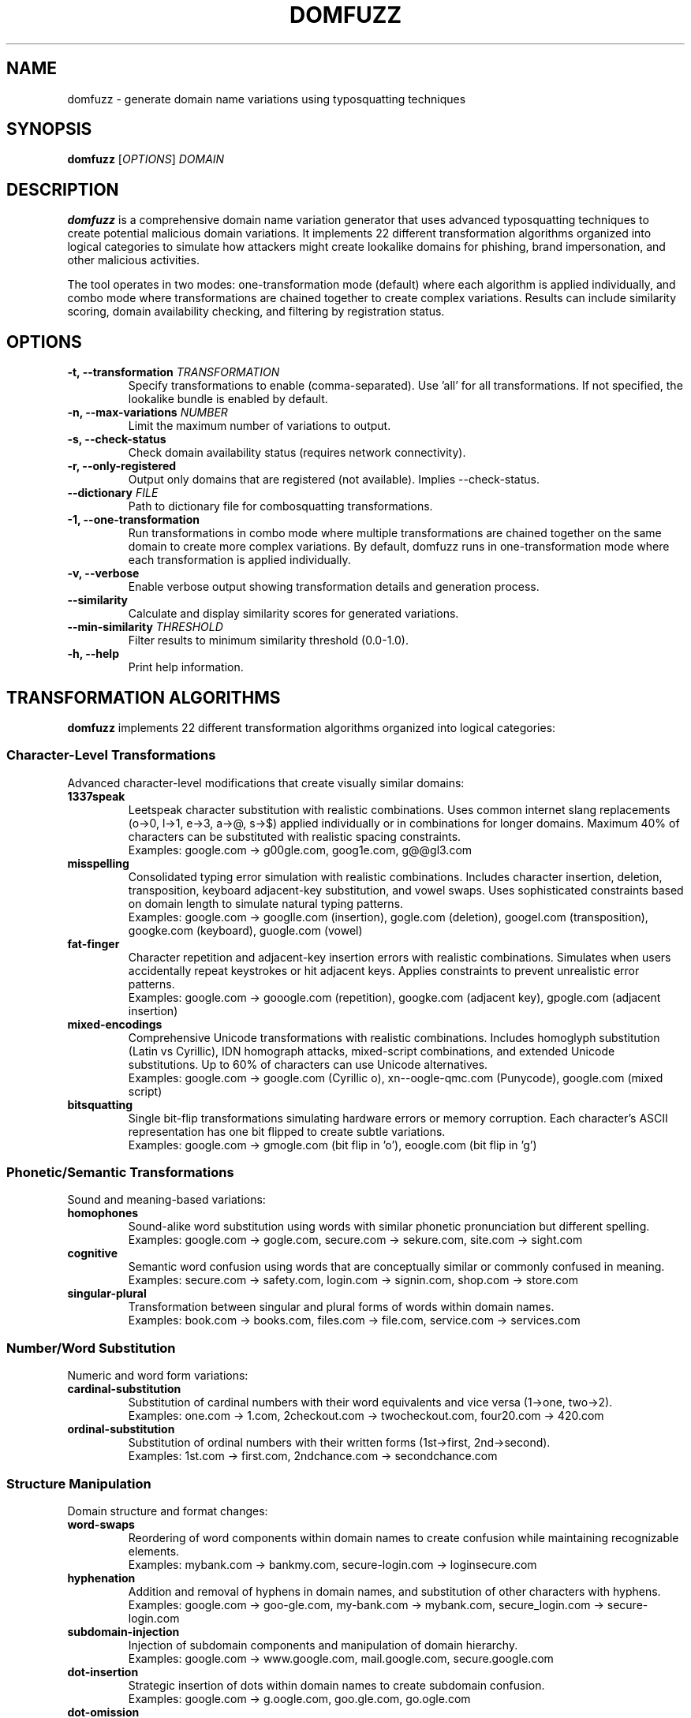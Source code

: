 .TH DOMFUZZ 1 "2024" "domfuzz 0.1.1" "Domain Fuzzing Tool"
.SH NAME
domfuzz \- generate domain name variations using typosquatting techniques
.SH SYNOPSIS
.B domfuzz
[\fIOPTIONS\fR] \fIDOMAIN\fR
.SH DESCRIPTION
.B domfuzz
is a comprehensive domain name variation generator that uses advanced typosquatting techniques to create potential malicious domain variations. It implements 22 different transformation algorithms organized into logical categories to simulate how attackers might create lookalike domains for phishing, brand impersonation, and other malicious activities.

The tool operates in two modes: one-transformation mode (default) where each algorithm is applied individually, and combo mode where transformations are chained together to create complex variations. Results can include similarity scoring, domain availability checking, and filtering by registration status.

.SH OPTIONS
.TP
.B \-t, \-\-transformation \fITRANSFORMATION\fR
Specify transformations to enable (comma-separated). Use 'all' for all transformations. If not specified, the lookalike bundle is enabled by default.
.TP
.B \-n, \-\-max\-variations \fINUMBER\fR
Limit the maximum number of variations to output.
.TP
.B \-s, \-\-check\-status
Check domain availability status (requires network connectivity).
.TP
.B \-r, \-\-only\-registered
Output only domains that are registered (not available). Implies \-\-check\-status.
.TP
.B \-\-dictionary \fIFILE\fR
Path to dictionary file for combosquatting transformations.
.TP
.B \-1, \-\-one\-transformation
Run transformations in combo mode where multiple transformations are chained together on the same domain to create more complex variations. By default, domfuzz runs in one-transformation mode where each transformation is applied individually.
.TP
.B \-v, \-\-verbose
Enable verbose output showing transformation details and generation process.
.TP
.B \-\-similarity
Calculate and display similarity scores for generated variations.
.TP
.B \-\-min\-similarity \fITHRESHOLD\fR
Filter results to minimum similarity threshold (0.0-1.0).
.TP
.B \-h, \-\-help
Print help information.

.SH TRANSFORMATION ALGORITHMS
.B domfuzz
implements 22 different transformation algorithms organized into logical categories:

.SS Character-Level Transformations
Advanced character-level modifications that create visually similar domains:

.TP
.B 1337speak
Leetspeak character substitution with realistic combinations. Uses common internet slang replacements (o→0, l→1, e→3, a→@, s→$) applied individually or in combinations for longer domains. Maximum 40% of characters can be substituted with realistic spacing constraints.
.br
Examples: google.com → g00gle.com, goog1e.com, g@@gl3.com

.TP
.B misspelling
Consolidated typing error simulation with realistic combinations. Includes character insertion, deletion, transposition, keyboard adjacent-key substitution, and vowel swaps. Uses sophisticated constraints based on domain length to simulate natural typing patterns.
.br
Examples: google.com → googlle.com (insertion), gogle.com (deletion), googel.com (transposition), googke.com (keyboard), guogle.com (vowel)

.TP
.B fat-finger
Character repetition and adjacent-key insertion errors with realistic combinations. Simulates when users accidentally repeat keystrokes or hit adjacent keys. Applies constraints to prevent unrealistic error patterns.
.br
Examples: google.com → gooogle.com (repetition), googke.com (adjacent key), gpogle.com (adjacent insertion)

.TP
.B mixed-encodings
Comprehensive Unicode transformations with realistic combinations. Includes homoglyph substitution (Latin vs Cyrillic), IDN homograph attacks, mixed-script combinations, and extended Unicode substitutions. Up to 60% of characters can use Unicode alternatives.
.br
Examples: google.com → gооgle.com (Cyrillic о), xn--oogle-qmc.com (Punycode), gοοglе.com (mixed script)

.TP
.B bitsquatting
Single bit-flip transformations simulating hardware errors or memory corruption. Each character's ASCII representation has one bit flipped to create subtle variations.
.br
Examples: google.com → gmogle.com (bit flip in 'o'), eoogle.com (bit flip in 'g')

.SS Phonetic/Semantic Transformations
Sound and meaning-based variations:

.TP
.B homophones
Sound-alike word substitution using words with similar phonetic pronunciation but different spelling.
.br
Examples: google.com → gogle.com, secure.com → sekure.com, site.com → sight.com

.TP
.B cognitive
Semantic word confusion using words that are conceptually similar or commonly confused in meaning.
.br
Examples: secure.com → safety.com, login.com → signin.com, shop.com → store.com

.TP
.B singular-plural
Transformation between singular and plural forms of words within domain names.
.br
Examples: book.com → books.com, files.com → file.com, service.com → services.com

.SS Number/Word Substitution
Numeric and word form variations:

.TP
.B cardinal-substitution
Substitution of cardinal numbers with their word equivalents and vice versa (1→one, two→2).
.br
Examples: one.com → 1.com, 2checkout.com → twocheckout.com, four20.com → 420.com

.TP
.B ordinal-substitution
Substitution of ordinal numbers with their written forms (1st→first, 2nd→second).
.br
Examples: 1st.com → first.com, 2ndchance.com → secondchance.com

.SS Structure Manipulation
Domain structure and format changes:

.TP
.B word-swaps
Reordering of word components within domain names to create confusion while maintaining recognizable elements.
.br
Examples: mybank.com → bankmy.com, secure-login.com → loginsecure.com

.TP
.B hyphenation
Addition and removal of hyphens in domain names, and substitution of other characters with hyphens.
.br
Examples: google.com → goo-gle.com, my-bank.com → mybank.com, secure_login.com → secure-login.com

.TP
.B subdomain-injection
Injection of subdomain components and manipulation of domain hierarchy.
.br
Examples: google.com → www.google.com, mail.google.com, secure.google.com

.TP
.B dot-insertion
Strategic insertion of dots within domain names to create subdomain confusion.
.br
Examples: google.com → g.oogle.com, goo.gle.com, go.ogle.com

.TP
.B dot-omission
Removal of dots from existing subdomains or compound domains.
.br
Examples: sub.domain.com → subdomain.com, my.site.com → mysite.com

.TP
.B dot-hyphen-substitution
Replacement of dots with hyphens and vice versa in domain structures.
.br
Examples: sub.domain.com → sub-domain.com, my-site.com → my.site.com

.SS Domain Extensions
TLD and domain extension manipulations:

.TP
.B tld-variations
Alternative top-level domain variations using common TLD substitutions.
.br
Examples: google.com → google.net, google.org, google.co, google.io

.TP
.B intl-tld
International and country-code TLD variations.
.br
Examples: google.com → google.co.uk, google.de, google.fr, google.ca

.TP
.B wrong-sld
Wrong second-level domain substitutions in ccTLD contexts.
.br
Examples: site.co.uk → site.com.uk, domain.org.uk → domain.co.uk

.TP
.B combosquatting
Addition of dictionary words as prefixes or suffixes to create compound domains.
.br
Examples: google.com → securegoogle.com, googlesecure.com, mygoogle.com

.TP
.B brand-confusion
Addition of brand-related terms to create confusion with legitimate brands.
.br
Examples: google.com → googlebrand.com, officialgoogle.com, google-secure.com

.TP
.B domain-prefix
Addition of common prefixes to domain names.
.br
Examples: google.com → mygoogle.com, thegoogle.com, secure-google.com

.TP
.B domain-suffix
Addition of common suffixes to domain names.
.br
Examples: google.com → google-secure.com, google-official.com, google-site.com

.SS Transformation Bundles
Logical groupings of related transformations:

.TP
.B lookalike
Character-level transformations that create visually similar domains. Includes: 1337speak, misspelling, fat-finger, mixed-encodings. This is the default bundle.
.br
Examples: google.com → g00gle.com (1337speak), googlle.com (misspelling), gooogle.com (fat-finger), gооgle.com (mixed-encodings)

.TP
.B system-fault
Hardware and system error transformations. Includes: bitsquatting.
.br
Examples: google.com → gmogle.com (bit-flip error)

.TP
.B vowel\-swap
Vowel substitution and swapping (a→e, o→u) to create phonetically similar variations.
.br
Examples: google.com → guugle.com, geggle.com, gaagle.com

.TP
.B cognitive
Semantic word confusion using words that are conceptually similar or commonly confused in meaning.
.br
Examples: secure.com → safety.com, login.com → signin.com, shop.com → store.com

.TP
.B singular\-plural
Transformation between singular and plural forms of words within domain names.
.br
Examples: book.com → books.com, files.com → file.com, service.com → services.com

.SS Number/Word Substitution
Numeric and word form variations:

.TP
.B cardinal\-substitution
Substitution of cardinal numbers with their word equivalents and vice versa (1→one, two→2).
.br
Examples: one.com → 1.com, 2checkout.com → twocheckout.com, four20.com → 420.com

.TP
.B ordinal\-substitution
Substitution of ordinal numbers with their written forms (1st→first, 2nd→second).
.br
Examples: 1st.com → first.com, 2ndchance.com → secondchance.com

.SS Structure Manipulation
Domain structure and format changes:

.TP
.B word\-swap
Reordering of word components within domain names to create confusion while maintaining recognizable elements.
.br
Examples: mybank.com → bankmy.com, secure-login.com → loginsecure.com

.TP
.B hyphenation
Addition and removal of hyphens in domain names, and substitution of other characters with hyphens.
.br
Examples: google.com → goo-gle.com, my-bank.com → mybank.com, secure_login.com → secure-login.com

.TP
.B subdomain
Injection of subdomain components and manipulation of domain hierarchy.
.br
Examples: google.com → www.google.com, mail.google.com, secure.google.com

.TP
.B dot\-insertion
Strategic insertion of dots within domain names to create subdomain confusion.
.br
Examples: google.com → g.oogle.com, goo.gle.com, go.ogle.com

.TP
.B dot\-omission
Removal of dots from multi-part domains to create confusion about domain structure.
.br
Examples: sub.domain.com → subdomaincom, my.site.co.uk → mysitecouk

.TP
.B dot\-hyphen\-sub
Substitution between dots and hyphens in domain names.
.br
Examples: sub.domain.com → sub-domain-com, my-site.com → my.site.com

.SS Domain Extensions
TLD and branding transformations:

.TP
.B tld\-variations
Top-Level Domain variations using common TLDs (.com, .net, .org, country codes) and new gTLDs.
.br
Examples: google.com → google.net, google.org, google.co, google.app

.TP
.B intl\-tld
Internationalized Top-Level Domain variations using non-Latin script TLDs.
.br
Examples: google.com → google.网络 (Chinese), google.рф (Russian)

.TP
.B wrong\-sld
Wrong Second-Level Domain variations, particularly targeting country-code domains (.co.uk, .com.au).
.br
Examples: example.co.uk → example.com.uk, example.org.uk, site.com.au → site.net.au

.TP
.B combosquatting
Combination with common business and technology keywords (login, secure, mail, app, etc.).
.br
Examples: google.com → google-login.com, secure-google.com, google-app.com, googlemail.com

.TP
.B brand\-confusion
Addition of authority-suggesting prefixes and suffixes (secure-, -official, -verified).
.br
Examples: google.com → secure-google.com, google-official.com, verified-google.com

.TP
.B domain\-prefix
Addition of common prefixes to create official-looking variations.
.br
Examples: google.com → mygoogle.com, www-google.com, new-google.com

.TP
.B domain\-suffix
Addition of common suffixes to create branded variations.
.br
Examples: google.com → google-inc.com, google-corp.com, googlesite.com

.SH MODES OF OPERATION

.SS Combo Mode (Default)
In combo mode, multiple transformations are applied sequentially to create complex variations. Each generated domain goes through 2-5 random transformations from the enabled set, creating sophisticated combinations that simulate real-world attack scenarios.

.SS One-Transformation Mode (-1)
In one-transformation mode, each enabled transformation is applied individually to the original domain. This mode is useful for understanding the specific impact of each transformation type and for systematic analysis.

.SH OUTPUT FORMAT
The output format varies depending on options:

.TP
.B Basic Output
Each line contains a domain variation.

.TP
.B With Similarity Scoring
Format: \fISIMILARITY_SCORE\fR, \fIDOMAIN\fR

.TP
.B With Status Checking
Format: \fISIMILARITY_SCORE\fR, \fIDOMAIN\fR, \fISTATUS\fR
.br
Where STATUS is one of: available, registered, parked, error

.SH SIMILARITY SCORING
When similarity scoring is enabled, domfuzz calculates three types of similarity:

.TP
.B Visual Similarity
Measures how visually similar the variation appears to the original domain using character shape and appearance analysis.

.TP
.B Cognitive Similarity
Measures how mentally similar the variation is using phonetic analysis and semantic meaning.

.TP
.B Combined Score
A weighted combination of visual and cognitive similarity scores, providing an overall assessment of how deceptive the variation might be.

.SH EXAMPLES
.TP
Generate all possible variations for example.com:
.B domfuzz example.com

.TP
Generate only character substitution and keyboard variations:
.B domfuzz \-t char\-sub,keyboard example.com

.TP
Check registration status of variations, showing only registered domains:
.B domfuzz \-r example.com

.TP
Generate 50 variations with similarity scoring:
.B domfuzz \-n 50 \-\-similarity example.com

.TP
Run individual transformations with verbose output:
.B domfuzz \-1 \-v \-t misspellings,homoglyphs example.com

.TP
Find highly similar variations (threshold 0.8 or higher):
.B domfuzz \-\-min\-similarity 0.8 \-\-similarity example.com

.TP
Use custom dictionary for combosquatting:
.B domfuzz \-t combosquatting \-\-dictionary /path/to/keywords.txt example.com

.SH SECURITY CONSIDERATIONS
.B domfuzz
is designed for defensive security purposes including:
.IP \(bu 4
Brand protection and monitoring
.IP \(bu 4
Phishing awareness and training
.IP \(bu 4
Domain registration defense
.IP \(bu 4
Security research and analysis

The tool should be used responsibly and in accordance with applicable laws and regulations. Users should not use generated domains for malicious purposes such as phishing, fraud, or trademark infringement.

.SH FILES
.TP
.I ~/.local/share/domfuzz/dictionary.txt
Default dictionary file for combosquatting (if exists)

.SH EXIT STATUS
.B domfuzz
exits with status 0 on success, and >0 if an error occurs.

.SH BUGS
Report bugs at: https://github.com/example/domfuzz/issues

.SH AUTHOR
Written by Albert Hui <albert@securityronin.com> for defensive security research and brand protection purposes.

.SH COPYRIGHT
Copyright (c) 2025 Albert Hui <albert@securityronin.com>
.br
This software is released under the MIT License.
.br
Permission is hereby granted, free of charge, to any person obtaining a copy of this software and associated documentation files (the "Software"), to deal in the Software without restriction, including without limitation the rights to use, copy, modify, merge, publish, distribute, sublicense, and/or sell copies of the Software, and to permit persons to whom the Software is furnished to do so, subject to the following conditions:
.br
The above copyright notice and this permission notice shall be included in all copies or substantial portions of the Software.
.br
THE SOFTWARE IS PROVIDED "AS IS", WITHOUT WARRANTY OF ANY KIND, EXPRESS OR IMPLIED, INCLUDING BUT NOT LIMITED TO THE WARRANTIES OF MERCHANTABILITY, FITNESS FOR A PARTICULAR PURPOSE AND NONINFRINGEMENT. IN NO EVENT SHALL THE AUTHORS OR COPYRIGHT HOLDERS BE LIABLE FOR ANY CLAIM, DAMAGES OR OTHER LIABILITY, WHETHER IN AN ACTION OF CONTRACT, TORT OR OTHERWISE, ARISING FROM, OUT OF OR IN CONNECTION WITH THE SOFTWARE OR THE USE OR OTHER DEALINGS IN THE SOFTWARE.
.br
For the complete license text, see the LICENSE file distributed with this software.

.SH SEE ALSO
.BR whois (1),
.BR dig (1),
.BR nslookup (1)